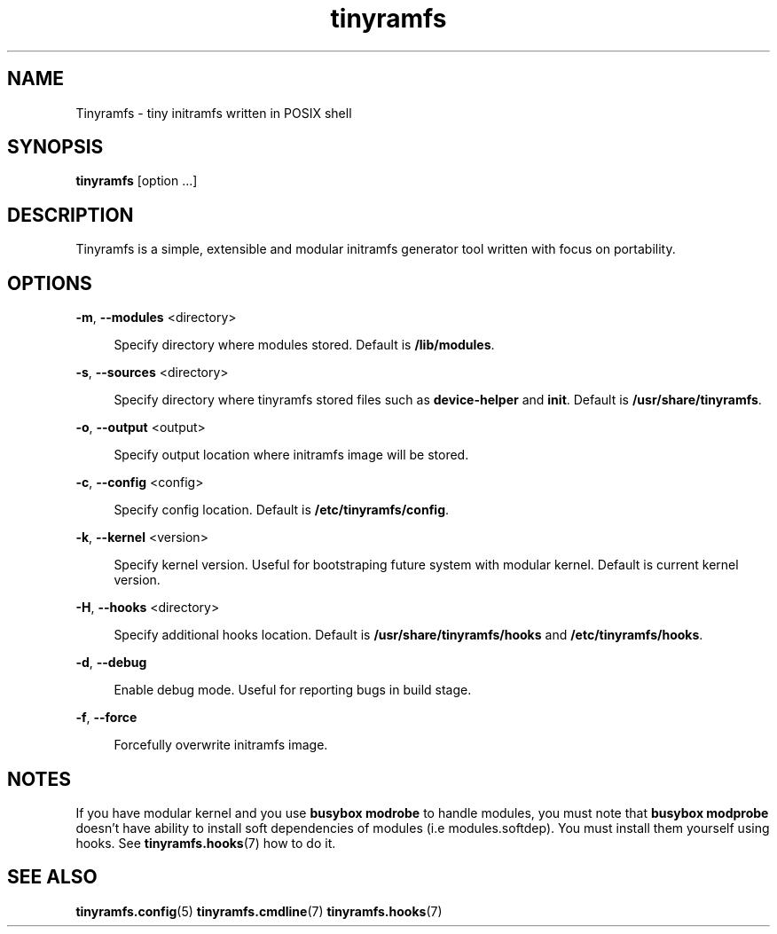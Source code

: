 .\" Generated by scdoc 1.11.0
.\" Complete documentation for this program is not available as a GNU info page
.ie \n(.g .ds Aq \(aq
.el       .ds Aq '
.nh
.ad l
.\" Begin generated content:
.TH "tinyramfs" "8" "2020-09-07"
.P
.SH NAME
.P
Tinyramfs - tiny initramfs written in POSIX shell
.P
.SH SYNOPSIS
.P
\fBtinyramfs\fR [option .\&.\&.\&]
.P
.SH DESCRIPTION
.P
Tinyramfs is a simple, extensible and modular initramfs generator tool written
with focus on portability.\&
.P
.SH OPTIONS
.P
\fB-m\fR, \fB--modules\fR <directory>
.P
.RS 4
Specify directory where modules stored.\& Default is \fB/lib/modules\fR.\&
.P
.RE
\fB-s\fR, \fB--sources\fR <directory>
.RS 4
.P
Specify directory where tinyramfs stored files such as \fBdevice-helper\fR
and \fBinit\fR.\& Default is \fB/usr/share/tinyramfs\fR.\&
.P
.RE
\fB-o\fR, \fB--output\fR <output>
.P
.RS 4
Specify output location where initramfs image will be stored.\&
.P
.RE
\fB-c\fR, \fB--config\fR <config>
.P
.RS 4
Specify config location.\& Default is \fB/etc/tinyramfs/config\fR.\&
.P
.RE
\fB-k\fR, \fB--kernel\fR <version>
.P
.RS 4
Specify kernel version.\& Useful for bootstraping future system with modular
kernel.\& Default is current kernel version.\&
.P
.RE
\fB-H\fR, \fB--hooks\fR <directory>
.P
.RS 4
Specify additional hooks location.\& Default is \fB/usr/share/tinyramfs/hooks\fR
and \fB/etc/tinyramfs/hooks\fR.\&
.P
.RE
\fB-d\fR, \fB--debug\fR
.P
.RS 4
Enable debug mode.\& Useful for reporting bugs in build stage.\&
.P
.RE
\fB-f\fR, \fB--force\fR
.P
.RS 4
Forcefully overwrite initramfs image.\&
.P
.RE
.SH NOTES
.P
If you have modular kernel and you use \fBbusybox modrobe\fR to handle modules, you
must note that \fBbusybox modprobe\fR doesn't have ability to install soft
dependencies of modules (i.\&e modules.\&softdep).\& You must install them yourself
using hooks.\& See \fBtinyramfs.\&hooks\fR(7) how to do it.\&
.P
.SH SEE ALSO
.P
\fBtinyramfs.\&config\fR(5) \fBtinyramfs.\&cmdline\fR(7) \fBtinyramfs.\&hooks\fR(7)
